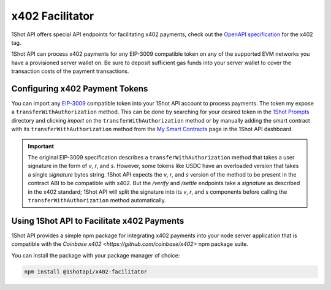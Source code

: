x402 Facilitator
=================

1Shot API offers special API endpoints for facilitating x402 payments, check out the `OpenAPI specification </api/openapi.html#operations-tag-x402>`_ for the x402 tag. 

1Shot API can process x402 payments for any EIP-3009 compatible token on any of the supported EVM networks you have a provisioned server wallet on. Be sure to deposit sufficient gas funds into your server wallet to cover the transaction costs of the payment transactions.

Configuring x402 Payment Tokens
--------------------------------

You can import any `EIP-3009 <https://eips.ethereum.org/EIPS/eip-3009>`_ compatible token into your 1Shot API account to process payments. The token my expose a ``transferWithAuthorization`` method. This can be done by searching for your desired token in the `1Shot Prompts <https://app.1shotapi.com/1shot-prompts>`_ directory and clicking `import` on the ``transferWithAuthorization`` method or by manually adding the smart contract with its ``transferWithAuthorization`` method from the `My Smart Contracts <https://app.1shotapi.com/smart-contracts>`_ page in the 1Shot API dashboard.

.. important::

    The original EIP-3009 specification describes a ``transferWithAuthorization`` method that takes a user signature in the form of `v`, `r`, and `s`. However, some tokens like USDC have an overloaded version that takes a single `signature` bytes string. 1Shot API expects the `v`, `r`, and `s` version of the method to be present in the contract ABI to be compatible with x402. But the `/verify` and `/settle` endpoints take a `signature` as described in the x402 standard; 1Shot API will split the signature into its `v`, `r`, and `s` components before calling the ``transferWithAuthorization`` method automatically. 

Using 1Shot API to Facilitate x402 Payments
-------------------------------------------

1Shot API provides a simple npm package for integrating x402 payments into your node server application that is compatible with the `Coinbase x402 <https://github.com/coinbase/x402>` npm package suite. 

You can install the package with your package manager of choice:

.. code-block:: bash

    npm install @1shotapi/x402-facilitator
